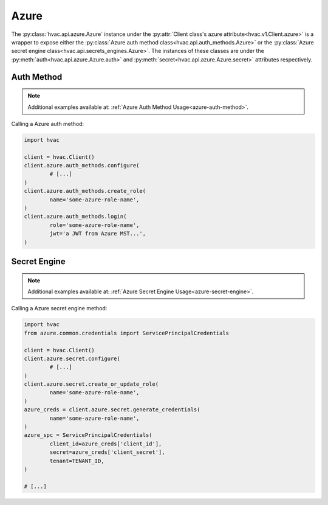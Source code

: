 Azure
=====

The :py:class:`hvac.api.azure.Azure` instance under the :py:attr:`Client class's azure attribute<hvac.v1.Client.azure>` is a wrapper to expose either the :py:class:`Azure auth method class<hvac.api.auth_methods.Azure>` or the :py:class:`Azure secret engine class<hvac.api.secrets_engines.Azure>`. The instances of these classes are under the :py:meth:`auth<hvac.api.azure.Azure.auth>` and :py:meth:`secret<hvac.api.azure.Azure.secret>` attributes respectively.

Auth Method
-----------

.. note::

	Additional examples available at: :ref:`Azure Auth Method Usage<azure-auth-method>`.

Calling a Azure auth method:

.. code:: python

	import hvac

	client = hvac.Client()
	client.azure.auth_methods.configure(
		# [...]
	)
	client.azure.auth_methods.create_role(
		name='some-azure-role-name',
	)
	client.azure.auth_methods.login(
		role='some-azure-role-name',
		jwt='a JWT from Azure MST...',
	)


Secret Engine
-------------

.. note::

	Additional examples available at: :ref:`Azure Secret Engine Usage<azure-secret-engine>`.

Calling a Azure secret engine method:

.. code:: python

	import hvac
	from azure.common.credentials import ServicePrincipalCredentials

	client = hvac.Client()
	client.azure.secret.configure(
		# [...]
	)
	client.azure.secret.create_or_update_role(
		name='some-azure-role-name',
	)
	azure_creds = client.azure.secret.generate_credentials(
		name='some-azure-role-name',
	)
	azure_spc = ServicePrincipalCredentials(
		client_id=azure_creds['client_id'],
		secret=azure_creds['client_secret'],
		tenant=TENANT_ID,
	)

	# [...]
